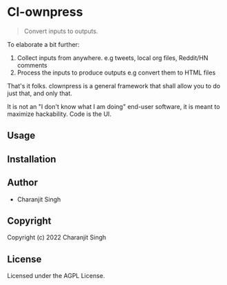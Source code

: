* Cl-ownpress 

#+begin_quote
Convert inputs to outputs.
#+end_quote

To elaborate a bit further:

1. Collect inputs from anywhere. e.g tweets, local org files, Reddit/HN comments
2. Process the inputs to produce outputs e.g convert them to HTML files

That's it folks. clownpress is a general framework that shall allow you to do
just that, and only that.

It is not an "I don't know what I am doing" end-user software, it is meant to
maximize hackability. Code is the UI.

** Usage

** Installation

** Author

+ Charanjit Singh

** Copyright

Copyright (c) 2022 Charanjit Singh

** License

Licensed under the AGPL License.
